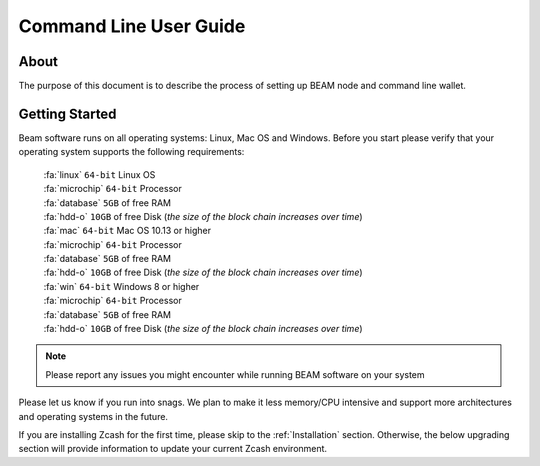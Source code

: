 .. _cli_user_guide:

Command Line User Guide
==========

About
-----

The purpose of this document is to describe the process of setting up BEAM node and command line wallet. 

Getting Started
---------------

Beam software runs on all operating systems: Linux, Mac OS and Windows. Before you start please verify that your operating system supports the following requirements:

	| :fa:`linux` ``64-bit`` Linux OS
	| :fa:`microchip` ``64-bit`` Processor
	| :fa:`database` ``5GB`` of free RAM
	| :fa:`hdd-o` ``10GB`` of free Disk (*the size of the block chain increases over time*)

	| :fa:`mac` ``64-bit`` Mac OS 10.13 or higher
	| :fa:`microchip` ``64-bit`` Processor
	| :fa:`database` ``5GB`` of free RAM
	| :fa:`hdd-o` ``10GB`` of free Disk (*the size of the block chain increases over time*)

	| :fa:`win` ``64-bit`` Windows 8 or higher
	| :fa:`microchip` ``64-bit`` Processor
	| :fa:`database` ``5GB`` of free RAM
	| :fa:`hdd-o` ``10GB`` of free Disk (*the size of the block chain increases over time*)


.. note:: Please report any issues you might encounter while running BEAM software on your system


Please let us know if you run into snags. We plan to make it less memory/CPU intensive and support more architectures and operating systems in the future.

If you are installing Zcash for the first time, please skip to the :ref:`Installation` section. Otherwise, the below upgrading section will provide information to update your current Zcash environment.